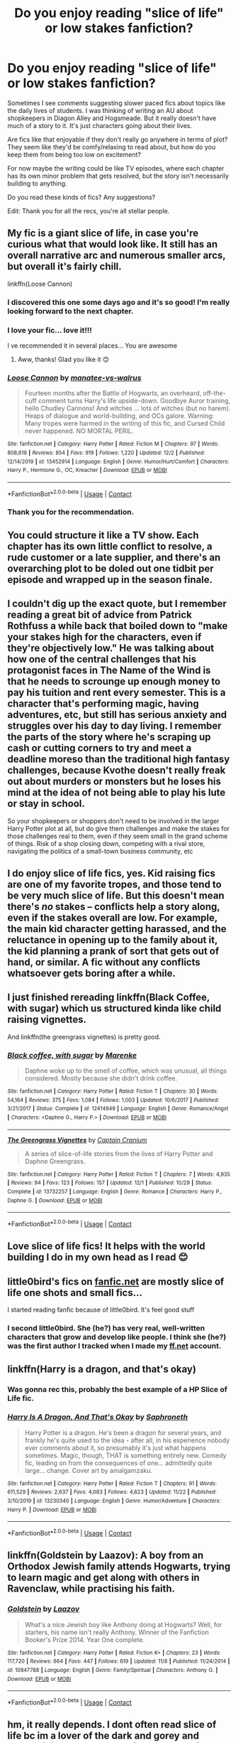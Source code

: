 #+TITLE: Do you enjoy reading "slice of life" or low stakes fanfiction?

* Do you enjoy reading "slice of life" or low stakes fanfiction?
:PROPERTIES:
:Score: 44
:DateUnix: 1607546524.0
:DateShort: 2020-Dec-10
:FlairText: Discussion
:END:
Sometimes I see comments suggesting slower paced fics about topics like the daily lives of students. I was thinking of writing an AU about shopkeepers in Diagon Alley and Hogsmeade. But it really doesn't have much of a story to it. It's just characters going about their lives.

Are fics like that enjoyable if they don't really go anywhere in terms of plot? They seem like they'd be comfy/relaxing to read about, but how do you keep them from being too low on excitement?

For now maybe the writing could be like TV episodes, where each chapter has its own minor problem that gets resolved, but the story isn't necessarily building to anything.

Do you read these kinds of fics? Any suggestions?

Edit: Thank you for all the recs, you're all stellar people.


** My fic is a giant slice of life, in case you're curious what that would look like. It still has an overall narrative arc and numerous smaller arcs, but overall it's fairly chill.

linkffn(Loose Cannon)
:PROPERTIES:
:Author: manatee-vs-walrus
:Score: 14
:DateUnix: 1607550957.0
:DateShort: 2020-Dec-10
:END:

*** I discovered this one some days ago and it's so good! I'm really looking forward to the next chapter.
:PROPERTIES:
:Author: JustinianKalominos
:Score: 3
:DateUnix: 1607563936.0
:DateShort: 2020-Dec-10
:END:


*** I love your fic... love it!!!

I ve recommended it in several places... You are awesome
:PROPERTIES:
:Author: modinotmodi
:Score: 3
:DateUnix: 1607597082.0
:DateShort: 2020-Dec-10
:END:

**** Aww, thanks! Glad you like it 😊
:PROPERTIES:
:Author: manatee-vs-walrus
:Score: 1
:DateUnix: 1607606632.0
:DateShort: 2020-Dec-10
:END:


*** [[https://www.fanfiction.net/s/13452914/1/][*/Loose Cannon/*]] by [[https://www.fanfiction.net/u/11271166/manatee-vs-walrus][/manatee-vs-walrus/]]

#+begin_quote
  Fourteen months after the Battle of Hogwarts, an overheard, off-the-cuff comment turns Harry's life upside-down. Goodbye Auror training, hello Chudley Cannons! And witches ... lots of witches (but no harem). Heaps of dialogue and world-building, and OCs galore. Warning: Many tropes were harmed in the writing of this fic, and Cursed Child never happened. NO MORTAL PERIL.
#+end_quote

^{/Site/:} ^{fanfiction.net} ^{*|*} ^{/Category/:} ^{Harry} ^{Potter} ^{*|*} ^{/Rated/:} ^{Fiction} ^{M} ^{*|*} ^{/Chapters/:} ^{97} ^{*|*} ^{/Words/:} ^{808,619} ^{*|*} ^{/Reviews/:} ^{854} ^{*|*} ^{/Favs/:} ^{919} ^{*|*} ^{/Follows/:} ^{1,220} ^{*|*} ^{/Updated/:} ^{12/2} ^{*|*} ^{/Published/:} ^{12/14/2019} ^{*|*} ^{/id/:} ^{13452914} ^{*|*} ^{/Language/:} ^{English} ^{*|*} ^{/Genre/:} ^{Humor/Hurt/Comfort} ^{*|*} ^{/Characters/:} ^{Harry} ^{P.,} ^{Hermione} ^{G.,} ^{OC,} ^{Kreacher} ^{*|*} ^{/Download/:} ^{[[http://www.ff2ebook.com/old/ffn-bot/index.php?id=13452914&source=ff&filetype=epub][EPUB]]} ^{or} ^{[[http://www.ff2ebook.com/old/ffn-bot/index.php?id=13452914&source=ff&filetype=mobi][MOBI]]}

--------------

*FanfictionBot*^{2.0.0-beta} | [[https://github.com/FanfictionBot/reddit-ffn-bot/wiki/Usage][Usage]] | [[https://www.reddit.com/message/compose?to=tusing][Contact]]
:PROPERTIES:
:Author: FanfictionBot
:Score: 2
:DateUnix: 1607550974.0
:DateShort: 2020-Dec-10
:END:


*** Thank you for the recommendation.
:PROPERTIES:
:Score: 1
:DateUnix: 1607551216.0
:DateShort: 2020-Dec-10
:END:


** You could structure it like a TV show. Each chapter has its own little conflict to resolve, a rude customer or a late supplier, and there's an overarching plot to be doled out one tidbit per episode and wrapped up in the season finale.
:PROPERTIES:
:Author: RookRider
:Score: 6
:DateUnix: 1607552156.0
:DateShort: 2020-Dec-10
:END:


** I couldn't dig up the exact quote, but I remember reading a great bit of advice from Patrick Rothfuss a while back that boiled down to "make your stakes high for the characters, even if they're objectively low." He was talking about how one of the central challenges that his protagonist faces in The Name of the Wind is that he needs to scrounge up enough money to pay his tuition and rent every semester. This is a character that's performing magic, having adventures, etc, but still has serious anxiety and struggles over his day to day living. I remember the parts of the story where he's scraping up cash or cutting corners to try and meet a deadline moreso than the traditional high fantasy challenges, because Kvothe doesn't really freak out about murders or monsters but he loses his mind at the idea of not being able to play his lute or stay in school.

So your shopkeepers or shoppers don't need to be involved in the larger Harry Potter plot at all, but do give them challenges and make the stakes for those challenges real to them, even if they seem small in the grand scheme of things. Risk of a shop closing down, competing with a rival store, navigating the politics of a small-town business community, etc
:PROPERTIES:
:Author: bgottfried91
:Score: 4
:DateUnix: 1607581324.0
:DateShort: 2020-Dec-10
:END:


** I do enjoy slice of life fics, yes. Kid raising fics are one of my favorite tropes, and those tend to be very much slice of life. But this doesn't mean there's /no/ stakes -- conflicts help a story along, even if the stakes overall are low. For example, the main kid character getting harassed, and the reluctance in opening up to the family about it, the kid planning a prank of sort that gets out of hand, or similar. A fic without any conflicts whatsoever gets boring after a while.
:PROPERTIES:
:Author: Fredrik1994
:Score: 3
:DateUnix: 1607560783.0
:DateShort: 2020-Dec-10
:END:


** I just finished rereading linkffn(Black Coffee, with sugar) which us structured kinda like child raising vignettes.

And linkffn(the greengrass vignettes) is pretty good.
:PROPERTIES:
:Author: SeaWeb5
:Score: 3
:DateUnix: 1607565929.0
:DateShort: 2020-Dec-10
:END:

*** [[https://www.fanfiction.net/s/12414949/1/][*/Black coffee, with sugar/*]] by [[https://www.fanfiction.net/u/1445361/Marenke][/Marenke/]]

#+begin_quote
  Daphne woke up to the smell of coffee, which was unusual, all things considered. Mostly because she didn't drink coffee.
#+end_quote

^{/Site/:} ^{fanfiction.net} ^{*|*} ^{/Category/:} ^{Harry} ^{Potter} ^{*|*} ^{/Rated/:} ^{Fiction} ^{T} ^{*|*} ^{/Chapters/:} ^{30} ^{*|*} ^{/Words/:} ^{54,164} ^{*|*} ^{/Reviews/:} ^{375} ^{*|*} ^{/Favs/:} ^{1,084} ^{*|*} ^{/Follows/:} ^{1,003} ^{*|*} ^{/Updated/:} ^{10/6/2017} ^{*|*} ^{/Published/:} ^{3/21/2017} ^{*|*} ^{/Status/:} ^{Complete} ^{*|*} ^{/id/:} ^{12414949} ^{*|*} ^{/Language/:} ^{English} ^{*|*} ^{/Genre/:} ^{Romance/Angst} ^{*|*} ^{/Characters/:} ^{<Daphne} ^{G.,} ^{Harry} ^{P.>} ^{*|*} ^{/Download/:} ^{[[http://www.ff2ebook.com/old/ffn-bot/index.php?id=12414949&source=ff&filetype=epub][EPUB]]} ^{or} ^{[[http://www.ff2ebook.com/old/ffn-bot/index.php?id=12414949&source=ff&filetype=mobi][MOBI]]}

--------------

[[https://www.fanfiction.net/s/13732257/1/][*/The Greengrass Vignettes/*]] by [[https://www.fanfiction.net/u/449738/Captain-Cranium][/Captain Cranium/]]

#+begin_quote
  A series of slice-of-life stories from the lives of Harry Potter and Daphne Greengrass.
#+end_quote

^{/Site/:} ^{fanfiction.net} ^{*|*} ^{/Category/:} ^{Harry} ^{Potter} ^{*|*} ^{/Rated/:} ^{Fiction} ^{T} ^{*|*} ^{/Chapters/:} ^{7} ^{*|*} ^{/Words/:} ^{4,935} ^{*|*} ^{/Reviews/:} ^{94} ^{*|*} ^{/Favs/:} ^{123} ^{*|*} ^{/Follows/:} ^{157} ^{*|*} ^{/Updated/:} ^{12/1} ^{*|*} ^{/Published/:} ^{10/29} ^{*|*} ^{/Status/:} ^{Complete} ^{*|*} ^{/id/:} ^{13732257} ^{*|*} ^{/Language/:} ^{English} ^{*|*} ^{/Genre/:} ^{Romance} ^{*|*} ^{/Characters/:} ^{Harry} ^{P.,} ^{Daphne} ^{G.} ^{*|*} ^{/Download/:} ^{[[http://www.ff2ebook.com/old/ffn-bot/index.php?id=13732257&source=ff&filetype=epub][EPUB]]} ^{or} ^{[[http://www.ff2ebook.com/old/ffn-bot/index.php?id=13732257&source=ff&filetype=mobi][MOBI]]}

--------------

*FanfictionBot*^{2.0.0-beta} | [[https://github.com/FanfictionBot/reddit-ffn-bot/wiki/Usage][Usage]] | [[https://www.reddit.com/message/compose?to=tusing][Contact]]
:PROPERTIES:
:Author: FanfictionBot
:Score: 1
:DateUnix: 1607565965.0
:DateShort: 2020-Dec-10
:END:


** Love slice of life fics! It helps with the world building I do in my own head as I read 😊
:PROPERTIES:
:Author: nobedforbeatlegeorge
:Score: 3
:DateUnix: 1607569289.0
:DateShort: 2020-Dec-10
:END:


** little0bird's fics on [[https://fanfic.net][fanfic.net]] are mostly slice of life one shots and small fics...

I started reading fanfic because of little0bird. It's feel good stuff
:PROPERTIES:
:Author: modinotmodi
:Score: 2
:DateUnix: 1607597168.0
:DateShort: 2020-Dec-10
:END:

*** I second little0bird. She (he?) has very real, well-written characters that grow and develop like people. I think she (he?) was the first author I tracked when I made my [[https://ff.net][ff.net]] account.
:PROPERTIES:
:Author: achos-laazov
:Score: 2
:DateUnix: 1608603964.0
:DateShort: 2020-Dec-22
:END:


** linkffn(Harry is a dragon, and that's okay)
:PROPERTIES:
:Author: wizzard-of-time
:Score: 2
:DateUnix: 1607604716.0
:DateShort: 2020-Dec-10
:END:

*** Was gonna rec this, probably the best example of a HP Slice of Life fic.
:PROPERTIES:
:Author: FavChanger
:Score: 2
:DateUnix: 1607613463.0
:DateShort: 2020-Dec-10
:END:


*** [[https://www.fanfiction.net/s/13230340/1/][*/Harry Is A Dragon, And That's Okay/*]] by [[https://www.fanfiction.net/u/2996114/Saphroneth][/Saphroneth/]]

#+begin_quote
  Harry Potter is a dragon. He's been a dragon for several years, and frankly he's quite used to the idea - after all, in his experience nobody ever comments about it, so presumably it's just what happens sometimes. Magic, though, THAT is something entirely new. Comedy fic, leading on from the consequences of one... admittedly quite large... change. Cover art by amalgamzaku.
#+end_quote

^{/Site/:} ^{fanfiction.net} ^{*|*} ^{/Category/:} ^{Harry} ^{Potter} ^{*|*} ^{/Rated/:} ^{Fiction} ^{T} ^{*|*} ^{/Chapters/:} ^{91} ^{*|*} ^{/Words/:} ^{611,529} ^{*|*} ^{/Reviews/:} ^{2,637} ^{*|*} ^{/Favs/:} ^{4,083} ^{*|*} ^{/Follows/:} ^{4,623} ^{*|*} ^{/Updated/:} ^{11/22} ^{*|*} ^{/Published/:} ^{3/10/2019} ^{*|*} ^{/id/:} ^{13230340} ^{*|*} ^{/Language/:} ^{English} ^{*|*} ^{/Genre/:} ^{Humor/Adventure} ^{*|*} ^{/Characters/:} ^{Harry} ^{P.} ^{*|*} ^{/Download/:} ^{[[http://www.ff2ebook.com/old/ffn-bot/index.php?id=13230340&source=ff&filetype=epub][EPUB]]} ^{or} ^{[[http://www.ff2ebook.com/old/ffn-bot/index.php?id=13230340&source=ff&filetype=mobi][MOBI]]}

--------------

*FanfictionBot*^{2.0.0-beta} | [[https://github.com/FanfictionBot/reddit-ffn-bot/wiki/Usage][Usage]] | [[https://www.reddit.com/message/compose?to=tusing][Contact]]
:PROPERTIES:
:Author: FanfictionBot
:Score: 1
:DateUnix: 1607604735.0
:DateShort: 2020-Dec-10
:END:


** linkffn(Goldstein by Laazov): A boy from an Orthodox Jewish family attends Hogwarts, trying to learn magic and get along with others in Ravenclaw, while practising his faith.
:PROPERTIES:
:Author: turbinicarpus
:Score: 2
:DateUnix: 1607632771.0
:DateShort: 2020-Dec-11
:END:

*** [[https://www.fanfiction.net/s/10847788/1/][*/Goldstein/*]] by [[https://www.fanfiction.net/u/6157127/Laazov][/Laazov/]]

#+begin_quote
  What's a nice Jewish boy like Anthony doing at Hogwarts? Well, for starters, his name isn't really Anthony. Winner of the Fanfiction Booker's Prize 2014. Year One complete.
#+end_quote

^{/Site/:} ^{fanfiction.net} ^{*|*} ^{/Category/:} ^{Harry} ^{Potter} ^{*|*} ^{/Rated/:} ^{Fiction} ^{K+} ^{*|*} ^{/Chapters/:} ^{23} ^{*|*} ^{/Words/:} ^{117,720} ^{*|*} ^{/Reviews/:} ^{664} ^{*|*} ^{/Favs/:} ^{447} ^{*|*} ^{/Follows/:} ^{619} ^{*|*} ^{/Updated/:} ^{11/8} ^{*|*} ^{/Published/:} ^{11/24/2014} ^{*|*} ^{/id/:} ^{10847788} ^{*|*} ^{/Language/:} ^{English} ^{*|*} ^{/Genre/:} ^{Family/Spiritual} ^{*|*} ^{/Characters/:} ^{Anthony} ^{G.} ^{*|*} ^{/Download/:} ^{[[http://www.ff2ebook.com/old/ffn-bot/index.php?id=10847788&source=ff&filetype=epub][EPUB]]} ^{or} ^{[[http://www.ff2ebook.com/old/ffn-bot/index.php?id=10847788&source=ff&filetype=mobi][MOBI]]}

--------------

*FanfictionBot*^{2.0.0-beta} | [[https://github.com/FanfictionBot/reddit-ffn-bot/wiki/Usage][Usage]] | [[https://www.reddit.com/message/compose?to=tusing][Contact]]
:PROPERTIES:
:Author: FanfictionBot
:Score: 1
:DateUnix: 1607632795.0
:DateShort: 2020-Dec-11
:END:


** hm, it really depends. I dont often read slice of life bc im a lover of the dark and gorey and traumatizing. But when I do it has to be written well and have an overarching plot.

If you wrote about the lives of shopkeepers, try to focus heavily of character building and the like. There would be most likely be plenty of OCs and you would probably add some shops, so going into characters and their motivations would be great for some plot or introspection, or maybe a few chapters here and there being character studies.

Hers some plot ideas!!!

Is there a feud between Madame Malkin, the owner of Twilfitt and Tattings, and Gladrags Wizardwear? Does WWW get along with Zonkos and gambol & Japes? Is there some sort of main lounge for the shop owners were they gossip and meet up? Are there other districts besides Hogsmeade, Diagon and Knockturn? How many lawsuits does Borgin and Burkes get? What does Ollivander do outside of the school rush? Do the shop keeps exchange favors (Fix my Owl's wing and you'll get a discount for the rest of the year)? Are there any sordid relationships or affairs? What about hidden mental/physical illness? Does Fortescue bring ice cream for the yearly cookout? What about late deliveries? How do they deal with a flakey worker? How does the new manager of Slug & Jiggers deal with firing someone for the first time? Do Madame Malkin's and Twilfitt and Tattings team up against a modern style punk/goth shop that pops up in Diagon and do they make up with that shop keep? How does Gringotts interact with the shop keeps? How do they deal with a creature escaping The Magical Menagerie? How many other shops are in Knockturn and what do they sell? Does Slug & Jiggers get grumpy when he has to refer someone to Dogweed & Deathcap? What happens when Fortescue has to renew his agreement with Honeydukes, esp when there's a new candy? Did all the shop keeps team up to help Flourish and Blotts during the fiasco with the Monster Book Of Monsters and was The Healer on call all day?

The best part of Slice of Life for me, is people finding out things and reacting. I dont like miscommunication, but secrets or small inconveniences are always fun!

Heres a list of known shops is Diagon with their first appearance! I made it for my own fic with the wiki page as reference.

- Amanuensis Quills (COS video game)
- Wiseacre's Wizarding Equipment (movies)
- Broomstix (movies)
- Florean Fortescue's Ice Cream Parlour (books)
- Ollivanders (books)
- Slug and Jiggers Apothecary (movies)
- WWW (books)
- Madame Malkin's Robes for All Occasions (books)
- The Leaky Cauldron (books)
- Gringotts (books)
- Flourish and Blotts (books)
- Apothecary (books) (though i'm assuming this is slug & jiggers, its unnamed in the books)
- 2nd Hand Brooms (LEGO Harry Potter 1-7) (presumed to be Broomstix)
- Gambol and Japes Wizarding Joke Shop (books)
- Madame Primpernelles Beautifying Potions (Daily Prophet Newsletters) (real-world Daily Prophet published by the fan-club in 1998/9)
- Junk Shop (books)
- Healer Shop (PS/COS video games) (she heals for free)
- Magical Menagerie (books)
- Potage's Cauldron Shop (books)
- Obscurus Books (FBAWTFT book) (publisher)
- Rosa Lee Teabag (LEGO Harry Potter 1-7)
- TerrorTours (Daily Prophet newsletters) (Travelling Agency)
- Quality Quidditch Supplies (books)
- Scribblulus Writing Implements (books)
- The Ministry Press (movies)
- Sugarplum's Sweets Shop (PS video game)
- Twilfitt & Tattings (books)
- 2nd Hand Robes (books)
- 2nd Hand Bookshop (movies)
- There are many Stalls and Peddlers in Diagon (including Amulets, Flowers, Roasted Chestnuts, and Jewelry) as mentioned in HBP
- Whizz Hard Books (Quidditch through the Ages book) (publisher)

Heres also a list for Hogsmeade!

- Dominic Maestro's Music Shop (LEGO Harry Potter 1-7)
- Honeydukes (books)
- Zonko's Joke Shop(books)
- Hogs Head Inn (books)
- Dervish and Banges (books)
- Hairdressing Salon (movies)
- Hogsmeade Post Office (books)
- Gladrags Wizardwear (books)
- Dogweed & Deathcap (Wizarding World)
- Madame Puddifoot's Tea Shop (books)
- Splintwitches Sporting Needs (Harry Potter Limited Edition)
- Wizarding Wireless Network Headquarters (books)
- The Magic Neep (Wizarding World) (greengrocer)
- Tomes and Scrolls (DH2 video game)
- The Three Broomsticks (books)
- Scrivenshaft's Quill Shop (books)
- Ceridwens Cauldrons (Wizarding World)
- Shrieking Shack (books)
- Ollivanders (Hogsmeade Branch)
- Potage's Cauldron Shop (Hogsmeade Branch)
- J. Pippin's Potions (movies)
- Hogsmeade Station (books)

The only known shop in Knockturn Alley is Borgin and Burkes
:PROPERTIES:
:Author: fandomgirl15
:Score: 2
:DateUnix: 1607634063.0
:DateShort: 2020-Dec-11
:END:

*** You're fantastic, thank you for posting that list!
:PROPERTIES:
:Score: 1
:DateUnix: 1607648612.0
:DateShort: 2020-Dec-11
:END:

**** Thank you!!!! Please link the fic when you post, i'm super intrigued!!!!
:PROPERTIES:
:Author: fandomgirl15
:Score: 1
:DateUnix: 1614808056.0
:DateShort: 2021-Mar-04
:END:


** Sort of. It depends, usually I have two requirements for a fanfic; Mystery and History, with a dash of Romance. That is, there should be some over arching mystery in the story, and there should be some, usually historical, artefact that helps resolve the mystery. I typically find slice of life or fluffy stories refreshing as a calm before the storm in long fics. For slice of life fics to stand on their own for me, there has to be something unique about the experience, so for your example, what would make that daily life of a magical shopkeeper unique and different to other people in the magical world?
:PROPERTIES:
:Author: Duvkav1
:Score: 2
:DateUnix: 1607550294.0
:DateShort: 2020-Dec-10
:END:

*** That sounds like a good recipe for a story. I think you're right, there has to be some over arching discovery to be made.
:PROPERTIES:
:Score: 1
:DateUnix: 1607551197.0
:DateShort: 2020-Dec-10
:END:
